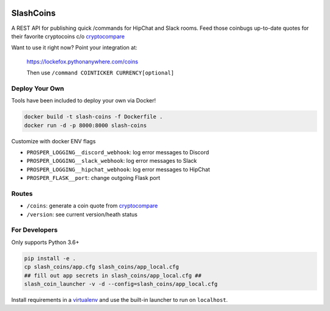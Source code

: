 |Show Logo|

==========
SlashCoins
==========

|Build Status| |Coverage Status| |Docs|

A REST API for publishing quick /commands for HipChat and Slack rooms.  Feed those coinbugs up-to-date quotes for their favorite cryptocoins c/o `cryptocompare`_

Want to use it right now?  Point your integration at:

    https://lockefox.pythonanywhere.com/coins

    Then use ``/command COINTICKER CURRENCY[optional]``

Deploy Your Own
===============

Tools have been included to deploy your own via Docker!

.. code-block::
    
    docker build -t slash-coins -f Dockerfile .
    docker run -d -p 8000:8000 slash-coins

Customize with docker ENV flags

- ``PROSPER_LOGGING__discord_webhook``: log error messages to Discord
- ``PROSPER_LOGGING__slack_webhook``: log error messages to Slack
- ``PROSPER_LOGGING__hipchat_webhook``: log error messages to HipChat 
- ``PROSPER_FLASK__port``: change outgoing Flask port

Routes
======

- ``/coins``: generate a coin quote from `cryptocompare`_
- ``/version``: see current version/heath status 

For Developers
==============

Only supports Python 3.6+

.. code-block::
    
    pip install -e .
    cp slash_coins/app.cfg slash_coins/app_local.cfg
    ## fill out app secrets in slash_coins/app_local.cfg ##
    slash_coin_launcher -v -d --config=slash_coins/app_local.cfg

Install requirements in a `virtualenv`_ and use the built-in launcher to run on ``localhost``.


.. _cryptocompare: cryptocompare.com/api/#introduction
.. _virtualenv: http://docs.python-guide.org/en/latest/dev/virtualenvs/

.. |Show Logo| image:: http://dl.eveprosper.com/podcast/logo-colour-17_sm2.png
   :target: http://eveprosper.com
.. |Build Status| image:: https://travis-ci.org/lockefox/slash_coins.svg?branch=master
    :target: https://travis-ci.org/lockefox/slash_coins
.. |Coverage Status| image:: https://coveralls.io/repos/github/lockefox/slash_coins/badge.svg?branch=master
    :target: https://coveralls.io/github/lockefox/slash_coins?branch=master
.. |Docs| image:: https://readthedocs.org/projects/slash-coins/badge/?version=latest
    :target: http://slash-coins.readthedocs.io/en/latest/?badge=latest
    :alt: Documentation Status
